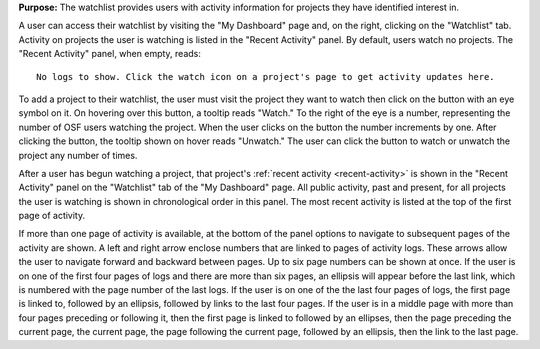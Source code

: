 **Purpose:** The watchlist provides users with activity information for projects they have identified interest in.

A user can access their watchlist by visiting the "My Dashboard" page and, on the right, clicking on the "Watchlist" tab.
Activity on projects the user is watching is listed in the "Recent Activity" panel. By default, users watch no projects.
The "Recent Activity" panel, when empty, reads::

    No logs to show. Click the watch icon on a project's page to get activity updates here.

To add a project to their watchlist, the user must visit the project they want to watch then click on the button with an
eye symbol on it. On hovering over this button, a tooltip reads "Watch." To the right of the eye is a number, representing
the number of OSF users watching the project. When the user clicks on the button the number increments by one. After clicking
the button, the tooltip shown on hover reads "Unwatch." The user can click the button to watch or unwatch the project any number
of times.

After a user has begun watching a project, that project's :ref:`recent activity <recent-activity>` is shown in the "Recent Activity" panel
on the "Watchlist" tab of the "My Dashboard" page. All public activity, past and present, for all projects the user is watching
is shown in chronological order in this panel. The most recent activity is listed at the top of the first page of activity.

.. _pagination:

If more than one page of activity is available, at the bottom of the panel options to navigate to subsequent pages of the
activity are shown. A left and right arrow enclose numbers that are linked to pages of activity logs. These arrows
allow the user to navigate forward and backward between pages. Up to six page numbers can be shown at once. If the user
is on one of the first four pages of logs and there are more than six pages, an ellipsis will appear before
the last link, which is numbered with the page number of the last logs. If the user is on one of the the last four pages
of logs, the first page is linked to, followed by an ellipsis, followed by links to the last four pages. If the user is
in a middle page with more than four pages preceding or following it, then the first page is linked to followed by an ellipses, then
the page preceding the current page, the current page, the page following the current page, followed by an ellipsis, then the link
to the last page.
